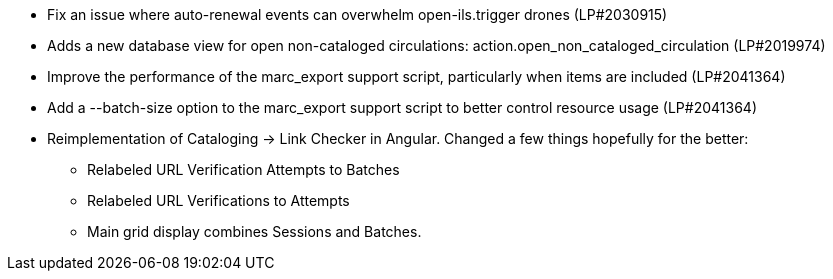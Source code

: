* Fix an issue where auto-renewal events can overwhelm open-ils.trigger drones (LP#2030915)
* Adds a new database view for open non-cataloged circulations: action.open_non_cataloged_circulation (LP#2019974)
* Improve the performance of the marc_export support script, particularly when items are included (LP#2041364)
* Add a --batch-size option to the marc_export support script to better control resource usage (LP#2041364)
* Reimplementation of Cataloging -> Link Checker in Angular. Changed a few things hopefully for the better:
  - Relabeled URL Verification Attempts to Batches
  - Relabeled URL Verifications to Attempts
  - Main grid display combines Sessions and Batches.

